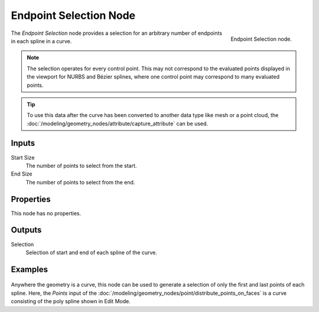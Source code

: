 .. index:: Geometry Nodes; Endpoint Selection
.. _bpy.types.GeometryNodeEndpointSelection:

***********************
Endpoint Selection Node
***********************

.. figure:: /images/modeling_geometry-nodes_curve_endpoint-selection_node.png
   :align: right

   Endpoint Selection node.

The *Endpoint Selection* node provides a selection for an arbitrary number of endpoints in each spline in a curve.

.. note::

   The selection operates for every control point. This may not correspond to the evaluated
   points displayed in the viewport for NURBS and Bézier splines, where one control point may
   correspond to many evaluated points.

.. tip::

   To use this data after the curve has been converted to another data type like mesh or a point cloud,
   the :doc:`/modeling/geometry_nodes/attribute/capture_attribute` can be used.


Inputs
======

Start Size
   The number of points to select from the start.

End Size
   The number of points to select from the end.


Properties
==========

This node has no properties.


Outputs
=======

Selection
   Selection of start and end of each spline of the curve.


Examples
========

.. figure:: /images/modeling_geometry-nodes_curve_endpoint-selection_example.png
   :align: center

Anywhere the geometry is a curve, this node can be used to generate a selection of
only the first and last points of each spline. Here, the *Points* input of
the :doc:`/modeling/geometry_nodes/point/distribute_points_on_faces` is a curve
consisting of the poly spline shown in Edit Mode.
